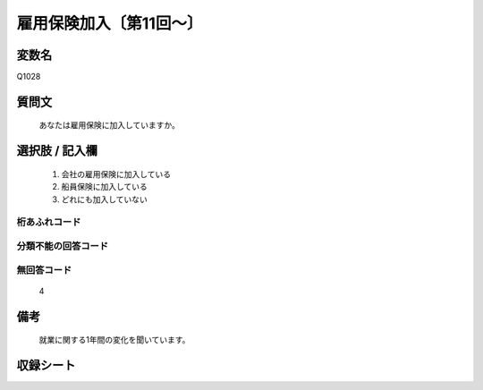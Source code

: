 .. title:: Q1028
.. rst-class:: item

====================================================================================================
雇用保険加入〔第11回～〕
====================================================================================================

.. rst-class:: varname

変数名
==================

Q1028

.. rst-class:: question

質問文
==================


   あなたは雇用保険に加入していますか。



.. rst-class:: answer

選択肢 / 記入欄
======================

  1. 会社の雇用保険に加入している
  2. 船員保険に加入している
  3. どれにも加入していない
  



.. rst-class:: overflow

桁あふれコード
-------------------------------
  


.. rst-class:: not_classified

分類不能の回答コード
-------------------------------------
  


.. rst-class:: not_available

無回答コード
-------------------------------------
  4


.. rst-class:: bikou

備考
==================
 

   就業に関する1年間の変化を聞いています。




.. rst-class:: include_sheet

収録シート
=======================================
.. hlist::
   :columns: 3
   
   
   * p11ab_1
   
   * p11c_1
   
   * p12_1
   
   * p13_1
   
   * p14_1
   
   * p15_1
   
   * p16abc_1
   
   * p16d_1
   
   * p17_1
   
   * p18_1
   
   * p19_1
   
   * p20_1
   
   * p21abcd_1
   
   * p21e_1
   
   * p22_1
   
   * p23_1
   
   * p24_1
   
   * p25_1
   
   * p26_1
   
   * p27_1
   
   * p28_1
   
   


.. index:: Q1028